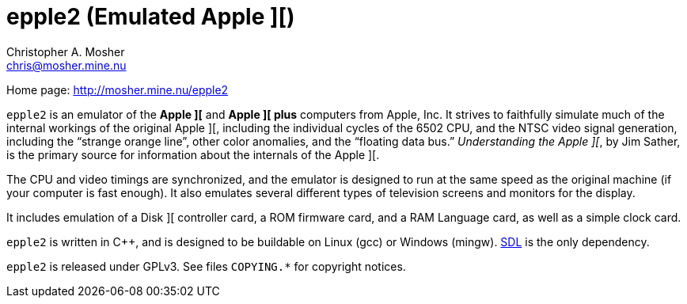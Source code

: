 epple2 (Emulated Apple ][)
==========================
Christopher A. Mosher <chris@mosher.mine.nu>

Home page: http://mosher.mine.nu/epple2[]

+epple2+ is an emulator of the *Apple ][* and *Apple ][ plus*
computers from Apple, Inc. It strives to faithfully simulate
much of the internal workings of the original Apple ][,
including the individual cycles of the 6502 CPU, and the
NTSC video signal generation, including the ``strange orange
line'', other color anomalies, and the ``floating data bus.''
_Understanding the Apple ][_, by Jim Sather, is the primary
source for information about the internals of the Apple ][.

The CPU and video timings are synchronized, and the emulator
is designed to run at the same speed as the original
machine (if your computer is fast enough). It also emulates
several different types of television screens and monitors
for the display.

It includes emulation of a Disk ][ controller card, a ROM
firmware card, and a RAM Language card, as well as a
simple clock card.

+epple2+ is written in C++, and is designed to be buildable
on Linux (gcc) or Windows (mingw). http://www.libsdl.org/[SDL]
is the only dependency.

+epple2+ is released under GPLv3. See files +COPYING.*+ for
copyright notices.
